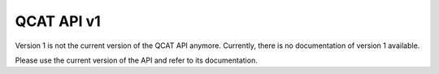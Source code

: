 QCAT API v1
===========

Version 1 is not the current version of the QCAT API anymore. Currently, there
is no documentation of version 1 available.

Please use the current version of the API and refer to its documentation.
